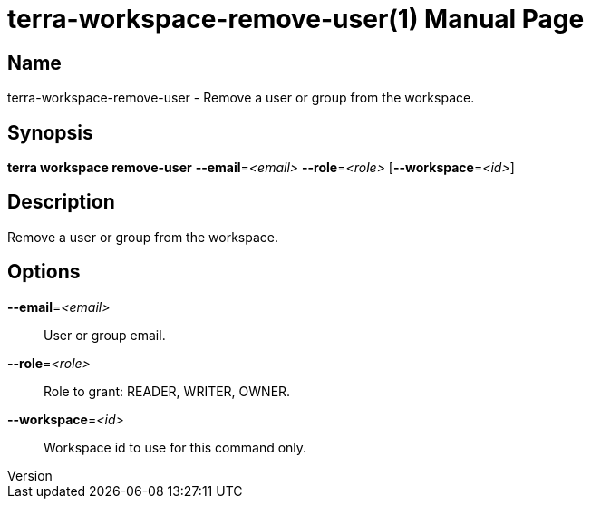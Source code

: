 // tag::picocli-generated-full-manpage[]
// tag::picocli-generated-man-section-header[]
:doctype: manpage
:revnumber: 
:manmanual: Terra Manual
:mansource: 
:man-linkstyle: pass:[blue R < >]
= terra-workspace-remove-user(1)

// end::picocli-generated-man-section-header[]

// tag::picocli-generated-man-section-name[]
== Name

terra-workspace-remove-user - Remove a user or group from the workspace.

// end::picocli-generated-man-section-name[]

// tag::picocli-generated-man-section-synopsis[]
== Synopsis

*terra workspace remove-user* *--email*=_<email>_ *--role*=_<role>_ [*--workspace*=_<id>_]

// end::picocli-generated-man-section-synopsis[]

// tag::picocli-generated-man-section-description[]
== Description

Remove a user or group from the workspace.

// end::picocli-generated-man-section-description[]

// tag::picocli-generated-man-section-options[]
== Options

*--email*=_<email>_::
  User or group email.

*--role*=_<role>_::
  Role to grant: READER, WRITER, OWNER.

*--workspace*=_<id>_::
  Workspace id to use for this command only.

// end::picocli-generated-man-section-options[]

// tag::picocli-generated-man-section-arguments[]
// end::picocli-generated-man-section-arguments[]

// tag::picocli-generated-man-section-commands[]
// end::picocli-generated-man-section-commands[]

// tag::picocli-generated-man-section-exit-status[]
// end::picocli-generated-man-section-exit-status[]

// tag::picocli-generated-man-section-footer[]
// end::picocli-generated-man-section-footer[]

// end::picocli-generated-full-manpage[]

